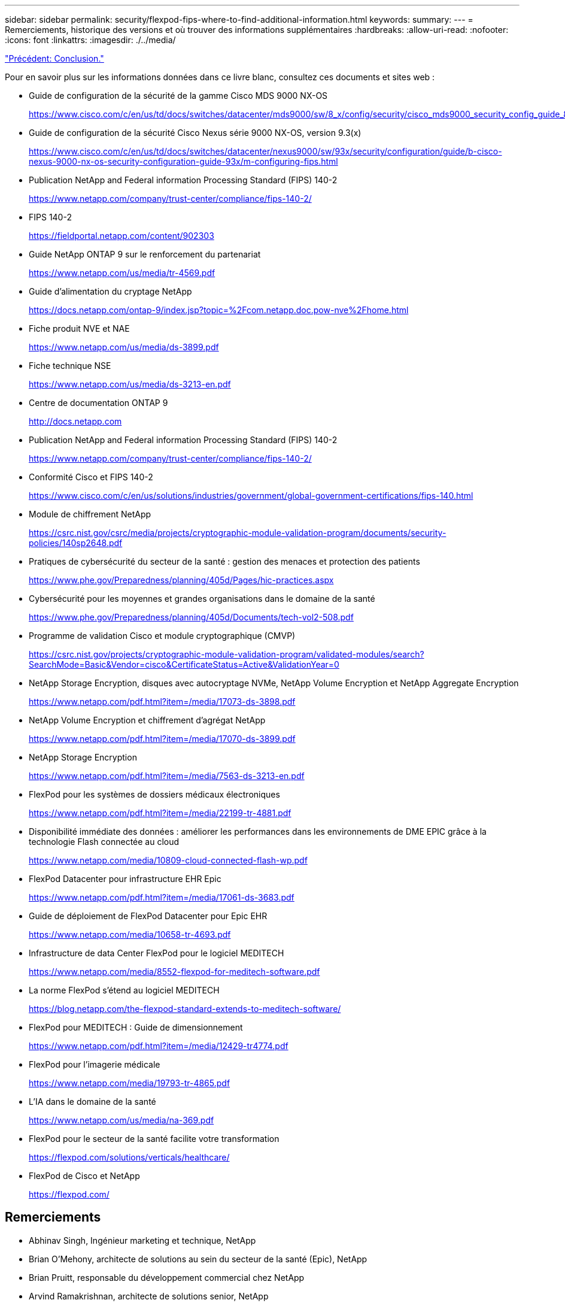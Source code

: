 ---
sidebar: sidebar 
permalink: security/flexpod-fips-where-to-find-additional-information.html 
keywords:  
summary:  
---
= Remerciements, historique des versions et où trouver des informations supplémentaires
:hardbreaks:
:allow-uri-read: 
:nofooter: 
:icons: font
:linkattrs: 
:imagesdir: ./../media/


link:flexpod-fips-conclusion.html["Précédent: Conclusion."]

[role="lead"]
Pour en savoir plus sur les informations données dans ce livre blanc, consultez ces documents et sites web :

* Guide de configuration de la sécurité de la gamme Cisco MDS 9000 NX-OS
+
https://www.cisco.com/c/en/us/td/docs/switches/datacenter/mds9000/sw/8_x/config/security/cisco_mds9000_security_config_guide_8x/configuring_fips.html#task_1188151[]

* Guide de configuration de la sécurité Cisco Nexus série 9000 NX-OS, version 9.3(x)
+
https://www.cisco.com/c/en/us/td/docs/switches/datacenter/nexus9000/sw/93x/security/configuration/guide/b-cisco-nexus-9000-nx-os-security-configuration-guide-93x/m-configuring-fips.html[]

* Publication NetApp and Federal information Processing Standard (FIPS) 140-2
+
https://www.netapp.com/company/trust-center/compliance/fips-140-2/[]

* FIPS 140-2
+
https://fieldportal.netapp.com/content/902303[]

* Guide NetApp ONTAP 9 sur le renforcement du partenariat
+
https://www.netapp.com/us/media/tr-4569.pdf[]

* Guide d'alimentation du cryptage NetApp
+
https://docs.netapp.com/ontap-9/index.jsp?topic=%2Fcom.netapp.doc.pow-nve%2Fhome.html[]

* Fiche produit NVE et NAE
+
https://www.netapp.com/us/media/ds-3899.pdf[]

* Fiche technique NSE
+
https://www.netapp.com/us/media/ds-3213-en.pdf[]

* Centre de documentation ONTAP 9
+
http://docs.netapp.com[]

* Publication NetApp and Federal information Processing Standard (FIPS) 140-2
+
https://www.netapp.com/company/trust-center/compliance/fips-140-2/[]

* Conformité Cisco et FIPS 140-2
+
https://www.cisco.com/c/en/us/solutions/industries/government/global-government-certifications/fips-140.html[]

* Module de chiffrement NetApp
+
https://csrc.nist.gov/csrc/media/projects/cryptographic-module-validation-program/documents/security-policies/140sp2648.pdf[]

* Pratiques de cybersécurité du secteur de la santé : gestion des menaces et protection des patients
+
https://www.phe.gov/Preparedness/planning/405d/Pages/hic-practices.aspx[]

* Cybersécurité pour les moyennes et grandes organisations dans le domaine de la santé
+
https://www.phe.gov/Preparedness/planning/405d/Documents/tech-vol2-508.pdf[]

* Programme de validation Cisco et module cryptographique (CMVP)
+
https://csrc.nist.gov/projects/cryptographic-module-validation-program/validated-modules/search?SearchMode=Basic&Vendor=cisco&CertificateStatus=Active&ValidationYear=0[]

* NetApp Storage Encryption, disques avec autocryptage NVMe, NetApp Volume Encryption et NetApp Aggregate Encryption
+
https://www.netapp.com/pdf.html?item=/media/17073-ds-3898.pdf[]

* NetApp Volume Encryption et chiffrement d'agrégat NetApp
+
https://www.netapp.com/pdf.html?item=/media/17070-ds-3899.pdf[]

* NetApp Storage Encryption
+
https://www.netapp.com/pdf.html?item=/media/7563-ds-3213-en.pdf[]

* FlexPod pour les systèmes de dossiers médicaux électroniques
+
https://www.netapp.com/pdf.html?item=/media/22199-tr-4881.pdf[]

* Disponibilité immédiate des données : améliorer les performances dans les environnements de DME EPIC grâce à la technologie Flash connectée au cloud
+
https://www.netapp.com/media/10809-cloud-connected-flash-wp.pdf[]

* FlexPod Datacenter pour infrastructure EHR Epic
+
https://www.netapp.com/pdf.html?item=/media/17061-ds-3683.pdf[]

* Guide de déploiement de FlexPod Datacenter pour Epic EHR
+
https://www.netapp.com/media/10658-tr-4693.pdf[]

* Infrastructure de data Center FlexPod pour le logiciel MEDITECH
+
https://www.netapp.com/media/8552-flexpod-for-meditech-software.pdf[]

* La norme FlexPod s'étend au logiciel MEDITECH
+
https://blog.netapp.com/the-flexpod-standard-extends-to-meditech-software/[]

* FlexPod pour MEDITECH : Guide de dimensionnement
+
https://www.netapp.com/pdf.html?item=/media/12429-tr4774.pdf[]

* FlexPod pour l'imagerie médicale
+
https://www.netapp.com/media/19793-tr-4865.pdf[]

* L'IA dans le domaine de la santé
+
https://www.netapp.com/us/media/na-369.pdf[]

* FlexPod pour le secteur de la santé facilite votre transformation
+
https://flexpod.com/solutions/verticals/healthcare/[]

* FlexPod de Cisco et NetApp
+
https://flexpod.com/[]





== Remerciements

* Abhinav Singh, Ingénieur marketing et technique, NetApp
* Brian O’Mehony, architecte de solutions au sein du secteur de la santé (Epic), NetApp
* Brian Pruitt, responsable du développement commercial chez NetApp
* Arvind Ramakrishnan, architecte de solutions senior, NetApp
* Michael Hommer, Directeur technique mondial chez FlexPod, NetApp




== Historique des versions

|===
| Version | Date | Historique des versions du document 


| Version 1.0 | Avril 2021 | Version initiale 
|===